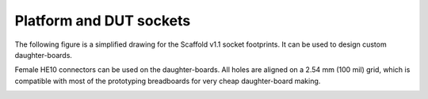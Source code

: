 Platform and DUT sockets
========================

The following figure is a simplified drawing for the Scaffold v1.1 socket
footprints. It can be used to design custom daughter-boards.

Female HE10 connectors can be used on the daughter-boards. All holes are aligned
on a 2.54 mm (100 mil) grid, which is compatible with most of the prototyping
breadboards for very cheap daughter-board making.

.. image:: pictures/sockets.svg
    :width: 60%
    :align: center


